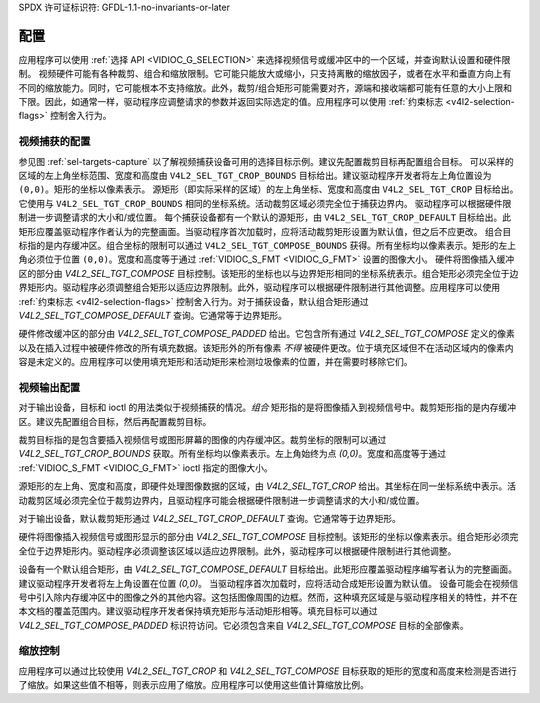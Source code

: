 SPDX 许可证标识符: GFDL-1.1-no-invariants-or-later

*************
配置
*************

应用程序可以使用 :ref:`选择 API <VIDIOC_G_SELECTION>` 来选择视频信号或缓冲区中的一个区域，并查询默认设置和硬件限制。
视频硬件可能有各种裁剪、组合和缩放限制。它可能只能放大或缩小，只支持离散的缩放因子，或者在水平和垂直方向上有不同的缩放能力。同时，它可能根本不支持缩放。此外，裁剪/组合矩形可能需要对齐，源端和接收端都可能有任意的大小上限和下限。因此，如通常一样，驱动程序应调整请求的参数并返回实际选定的值。应用程序可以使用 :ref:`约束标志 <v4l2-selection-flags>` 控制舍入行为。

视频捕获的配置
==============================

参见图 :ref:`sel-targets-capture` 以了解视频捕获设备可用的选择目标示例。建议先配置裁剪目标再配置组合目标。
可以采样的区域的左上角坐标范围、宽度和高度由 ``V4L2_SEL_TGT_CROP_BOUNDS`` 目标给出。建议驱动程序开发者将左上角位置设为 ``(0,0)``。矩形的坐标以像素表示。
源矩形（即实际采样的区域）的左上角坐标、宽度和高度由 ``V4L2_SEL_TGT_CROP`` 目标给出。
它使用与 ``V4L2_SEL_TGT_CROP_BOUNDS`` 相同的坐标系统。活动裁剪区域必须完全位于捕获边界内。
驱动程序可以根据硬件限制进一步调整请求的大小和/或位置。
每个捕获设备都有一个默认的源矩形，由 ``V4L2_SEL_TGT_CROP_DEFAULT`` 目标给出。此矩形应覆盖驱动程序作者认为的完整画面。当驱动程序首次加载时，应将活动裁剪矩形设置为默认值，但之后不应更改。
组合目标指的是内存缓冲区。组合坐标的限制可以通过 ``V4L2_SEL_TGT_COMPOSE_BOUNDS`` 获得。所有坐标均以像素表示。矩形的左上角必须位于位置 ``(0,0)``。宽度和高度等于通过 :ref:`VIDIOC_S_FMT <VIDIOC_G_FMT>` 设置的图像大小。
硬件将图像插入缓冲区的部分由 `V4L2_SEL_TGT_COMPOSE` 目标控制。该矩形的坐标也以与边界矩形相同的坐标系统表示。组合矩形必须完全位于边界矩形内。驱动程序必须调整组合矩形以适应边界限制。此外，驱动程序可以根据硬件限制进行其他调整。应用程序可以使用 :ref:`约束标志 <v4l2-selection-flags>` 控制舍入行为。对于捕获设备，默认组合矩形通过 `V4L2_SEL_TGT_COMPOSE_DEFAULT` 查询。它通常等于边界矩形。

硬件修改缓冲区的部分由 `V4L2_SEL_TGT_COMPOSE_PADDED` 给出。它包含所有通过 `V4L2_SEL_TGT_COMPOSE` 定义的像素以及在插入过程中被硬件修改的所有填充数据。该矩形外的所有像素 *不得* 被硬件更改。位于填充区域但不在活动区域内的像素内容是未定义的。应用程序可以使用填充矩形和活动矩形来检测垃圾像素的位置，并在需要时移除它们。

视频输出配置
=============

对于输出设备，目标和 ioctl 的用法类似于视频捕获的情况。*组合* 矩形指的是将图像插入到视频信号中。裁剪矩形指的是内存缓冲区。建议先配置组合目标，然后再配置裁剪目标。

裁剪目标指的是包含要插入视频信号或图形屏幕的图像的内存缓冲区。裁剪坐标的限制可以通过 `V4L2_SEL_TGT_CROP_BOUNDS` 获取。所有坐标均以像素表示。左上角始终为点 `(0,0)`。宽度和高度等于通过 :ref:`VIDIOC_S_FMT <VIDIOC_G_FMT>` ioctl 指定的图像大小。

源矩形的左上角、宽度和高度，即硬件处理图像数据的区域，由 `V4L2_SEL_TGT_CROP` 给出。其坐标在同一坐标系统中表示。活动裁剪区域必须完全位于裁剪边界内，且驱动程序可能会根据硬件限制进一步调整请求的大小和/或位置。

对于输出设备，默认裁剪矩形通过 `V4L2_SEL_TGT_CROP_DEFAULT` 查询。它通常等于边界矩形。

硬件将图像插入视频信号或图形显示的部分由 `V4L2_SEL_TGT_COMPOSE` 目标控制。该矩形的坐标以像素表示。组合矩形必须完全位于边界矩形内。驱动程序必须调整该区域以适应边界限制。此外，驱动程序可以根据硬件限制进行其他调整。

设备有一个默认组合矩形，由 `V4L2_SEL_TGT_COMPOSE_DEFAULT` 目标给出。此矩形应覆盖驱动程序编写者认为的完整画面。建议驱动程序开发者将左上角设置在位置 `(0,0)`。
当驱动程序首次加载时，应将活动合成矩形设置为默认值。
设备可能会在视频信号中引入除内存缓冲区中的图像之外的其他内容。这包括图像周围的边框。然而，这种填充区域是与驱动程序相关的特性，并不在本文档的覆盖范围内。建议驱动程序开发者保持填充矩形与活动矩形相等。填充目标可以通过 `V4L2_SEL_TGT_COMPOSE_PADDED` 标识符访问。它必须包含来自 `V4L2_SEL_TGT_COMPOSE` 目标的全部像素。

缩放控制
=========

应用程序可以通过比较使用 `V4L2_SEL_TGT_CROP` 和 `V4L2_SEL_TGT_COMPOSE` 目标获取的矩形的宽度和高度来检测是否进行了缩放。如果这些值不相等，则表示应用了缩放。应用程序可以使用这些值计算缩放比例。
